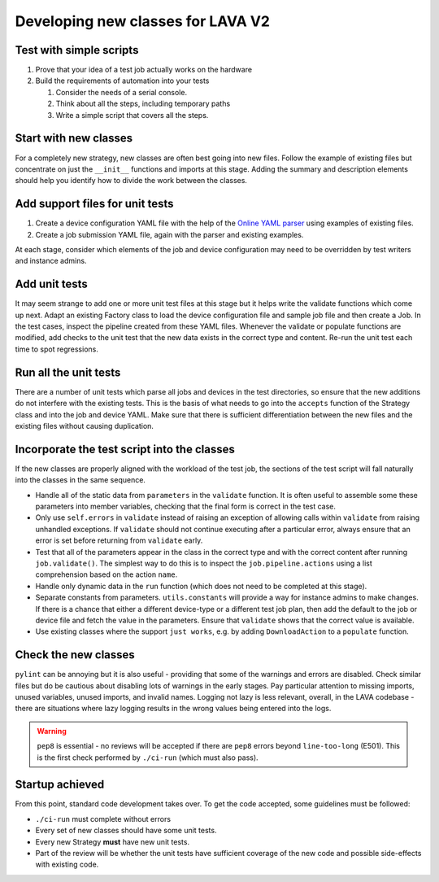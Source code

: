 .. index:: developing new classes

.. _developing_new_classes:

Developing new classes for LAVA V2
##################################

Test with simple scripts
************************

#. Prove that your idea of a test job actually works on the hardware
#. Build the requirements of automation into your tests

   #. Consider the needs of a serial console.
   #. Think about all the steps, including temporary paths
   #. Write a simple script that covers all the steps.

Start with new classes
**********************

For a completely new strategy, new classes are often best going
into new files. Follow the example of existing files but concentrate
on just the ``__init__`` functions and imports at this stage. Adding
the summary and description elements should help you identify how to divide the
work between the classes.

Add support files for unit tests
********************************

#. Create a device configuration YAML file with the help of
   the `Online YAML parser <http://yaml-online-parser.appspot.com/?yaml=&type=json>`_
   using examples of existing files.
#. Create a job submission YAML file, again with the parser and existing
   examples.

At each stage, consider which elements of the job and device configuration
may need to be overridden by test writers and instance admins.

Add unit tests
**************

It may seem strange to add one or more unit test files at this stage but it helps
write the validate functions which come up next. Adapt an existing Factory
class to load the device configuration file and sample job file and then
create a Job. In the test cases, inspect the pipeline created from these
YAML files. Whenever the validate or populate functions are modified,
add checks to the unit test that the new data exists in the correct type
and content. Re-run the unit test each time to spot regressions.

Run all the unit tests
**********************

There are a number of unit tests which parse all jobs and devices in
the test directories, so ensure that the new additions do not interfere
with the existing tests. This is the basis of what needs to go into the
``accepts`` function of the Strategy class and into the job and device
YAML. Make sure that there is sufficient differentiation between the new
files and the existing files without causing duplication.

Incorporate the test script into the classes
********************************************

If the new classes are properly aligned with the workload of the test job,
the sections of the test script will fall naturally into the classes in
the same sequence.

* Handle all of the static data from ``parameters`` in the ``validate``
  function. It is often useful to assemble some these parameters into
  member variables, checking that the final form is correct in the
  test case.
* Only use ``self.errors`` in ``validate`` instead of raising an exception
  of allowing calls within ``validate`` from raising unhandled exceptions.
  If ``validate`` should not continue executing after a particular error,
  always ensure that an error is set before returning from ``validate``
  early.
* Test that all of the parameters appear in the class in the correct
  type and with the correct content after running ``job.validate()``.
  The simplest way to do this is to inspect the ``job.pipeline.actions``
  using a list comprehension based on the action ``name``.
* Handle only dynamic data in the ``run`` function (which does not need
  to be completed at this stage).
* Separate constants from parameters. ``utils.constants`` will provide
  a way for instance admins to make changes. If there is a chance
  that either a different device-type or a different test job plan,
  then add the default to the job or device file and fetch the value
  in the parameters. Ensure that ``validate`` shows that the correct
  value is available.
* Use existing classes where the support ``just works``, e.g. by adding
  ``DownloadAction`` to a ``populate`` function.

Check the new classes
*********************

``pylint`` can be annoying but it is also useful - providing that some
of the warnings and errors are disabled. Check similar files but do be
cautious about disabling lots of warnings in the early stages. Pay
particular attention to missing imports, unused variables, unused imports,
and invalid names. Logging not lazy is less relevant, overall, in the LAVA
codebase - there are situations where lazy logging results in the wrong
values being entered into the logs.

.. warning:: ``pep8`` is essential - no reviews will be accepted if there
   are ``pep8`` errors beyond ``line-too-long`` (E501). This is the first
   check performed by ``./ci-run`` (which must also pass).

Startup achieved
****************

From this point, standard code development takes over. To get the code
accepted, some guidelines must be followed:

* ``./ci-run`` must complete without errors
* Every set of new classes should have some unit tests.
* Every new Strategy **must** have new unit tests.
* Part of the review will be whether the unit tests have sufficient
  coverage of the new code and possible side-effects with existing code.
